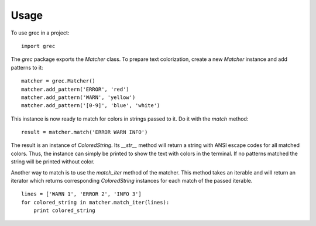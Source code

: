 =====
Usage
=====

To use grec in a project::

    import grec

The `grec` package exports the `Matcher` class.  To prepare text
colorization, create a new `Matcher` instance and add patterns to it::

    matcher = grec.Matcher()
    matcher.add_pattern('ERROR', 'red')
    matcher.add_pattern('WARN', 'yellow')
    matcher.add_pattern('[0-9]', 'blue', 'white')

This instance is now ready to match for colors in strings passed to
it.  Do it with the `match` method::

    result = matcher.match('ERROR WARN INFO')

The result is an instance of `ColoredString`.  Its `__str__` method
will return a string with ANSI escape codes for all matched colors.
Thus, the instance can simply be printed to show the text with colors
in the terminal.  If no patterns matched the string will be printed
without color.

Another way to match is to use the `match_iter` method of the matcher.
This method takes an iterable and will return an iterator which
returns corresponding `ColoredString` instances for each match of the
passed iterable.

::

    lines = ['WARN 1', 'ERROR 2', 'INFO 3']
    for colored_string in matcher.match_iter(lines):
        print colored_string

